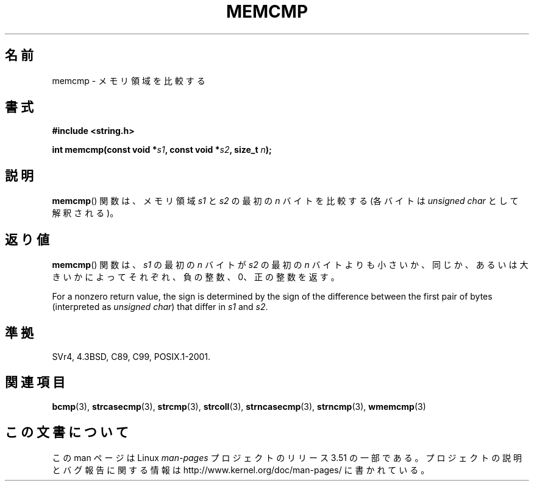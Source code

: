 .\" Copyright 1993 David Metcalfe (david@prism.demon.co.uk)
.\"
.\" %%%LICENSE_START(VERBATIM)
.\" Permission is granted to make and distribute verbatim copies of this
.\" manual provided the copyright notice and this permission notice are
.\" preserved on all copies.
.\"
.\" Permission is granted to copy and distribute modified versions of this
.\" manual under the conditions for verbatim copying, provided that the
.\" entire resulting derived work is distributed under the terms of a
.\" permission notice identical to this one.
.\"
.\" Since the Linux kernel and libraries are constantly changing, this
.\" manual page may be incorrect or out-of-date.  The author(s) assume no
.\" responsibility for errors or omissions, or for damages resulting from
.\" the use of the information contained herein.  The author(s) may not
.\" have taken the same level of care in the production of this manual,
.\" which is licensed free of charge, as they might when working
.\" professionally.
.\"
.\" Formatted or processed versions of this manual, if unaccompanied by
.\" the source, must acknowledge the copyright and authors of this work.
.\" %%%LICENSE_END
.\"
.\" References consulted:
.\"     Linux libc source code
.\"     Lewine's _POSIX Programmer's Guide_ (O'Reilly & Associates, 1991)
.\"     386BSD man pages
.\" Modified Sat Jul 24 18:55:27 1993 by Rik Faith (faith@cs.unc.edu)
.\"*******************************************************************
.\"
.\" This file was generated with po4a. Translate the source file.
.\"
.\"*******************************************************************
.TH MEMCMP 3 2012\-11\-25 "" "Linux Programmer's Manual"
.SH 名前
memcmp \- メモリ領域を比較する
.SH 書式
.nf
\fB#include <string.h>\fP
.sp
\fBint memcmp(const void *\fP\fIs1\fP\fB, const void *\fP\fIs2\fP\fB, size_t \fP\fIn\fP\fB);\fP
.fi
.SH 説明
\fBmemcmp\fP()  関数は、メモリ領域 \fIs1\fP と\fIs2\fP の最初の \fIn\fP バイトを比較する (各バイトは \fIunsigned
char\fP として解釈される)。
.SH 返り値
\fBmemcmp\fP()  関数は、\fIs1\fP の最初の \fIn\fP バイトが \fIs2\fP の最初の \fIn\fP バイトよりも
小さいか、同じか、あるいは大きいかによってそれぞれ、負の整数、0、 正の整数を返す。

For a nonzero return value, the sign is determined by the sign of the
difference between the first pair of bytes (interpreted as \fIunsigned char\fP)
that differ in \fIs1\fP and \fIs2\fP.
.SH 準拠
SVr4, 4.3BSD, C89, C99, POSIX.1\-2001.
.SH 関連項目
\fBbcmp\fP(3), \fBstrcasecmp\fP(3), \fBstrcmp\fP(3), \fBstrcoll\fP(3),
\fBstrncasecmp\fP(3), \fBstrncmp\fP(3), \fBwmemcmp\fP(3)
.SH この文書について
この man ページは Linux \fIman\-pages\fP プロジェクトのリリース 3.51 の一部
である。プロジェクトの説明とバグ報告に関する情報は
http://www.kernel.org/doc/man\-pages/ に書かれている。
